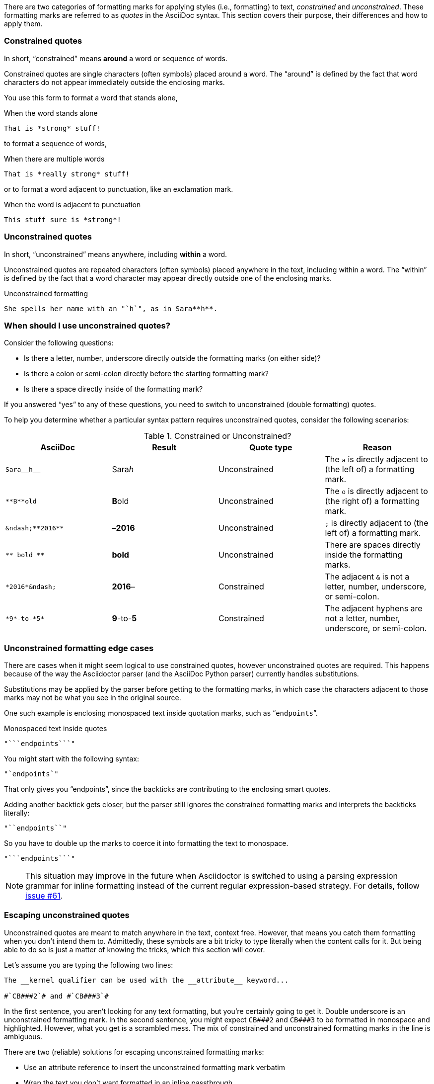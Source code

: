 ////
== Constrained and unconstrained formatting marks

- User manual
////

There are two categories of formatting marks for applying styles (i.e., formatting) to text, _constrained_ and _unconstrained_.
These formatting marks are referred to as _quotes_ in the AsciiDoc syntax.
This section covers their purpose, their differences and how to apply them.

=== Constrained quotes

In short, "`constrained`" means *around* a word or sequence of words.

Constrained quotes are single characters (often symbols) placed around a word.
The "`around`" is defined by the fact that word characters do not appear immediately outside the enclosing marks.

You use this form to format a word that stands alone,

.When the word stands alone
[source]
----
That is *strong* stuff!
----

to format a sequence of words,

.When there are multiple words
[source]
----
That is *really strong* stuff!
----

or to format a word adjacent to punctuation, like an exclamation mark.

.When the word is adjacent to punctuation
[source]
----
This stuff sure is *strong*!
----

=== Unconstrained quotes

In short, "`unconstrained`" means anywhere, including *within* a word.

Unconstrained quotes are repeated characters (often symbols) placed anywhere in the text, including within a word.
The "`within`" is defined by the fact that a word character may appear directly outside one of the enclosing marks.

.Unconstrained formatting
[source]
----
She spells her name with an "`h`", as in Sara**h**.
----

=== When should I use unconstrained quotes?

Consider the following questions:

* Is there a letter, number, underscore directly outside the formatting marks (on either side)?
* Is there a colon or semi-colon directly before the starting formatting mark?
* Is there a space directly inside of the formatting mark?

If you answered "`yes`" to any of these questions, you need to switch to unconstrained (double formatting) quotes.

To help you determine whether a particular syntax pattern requires unconstrained quotes, consider the following scenarios:

.Constrained or Unconstrained?
[#constrained-or-unconstrained,cols=4*]
|===
|AsciiDoc |Result |Quote type |Reason

|`+Sara__h__+`
|Sara__h__
|Unconstrained
|The `a` is directly adjacent to (the left of) a formatting mark.

|`+**B**old+`
|**B**old
|Unconstrained
|The `o` is directly adjacent to (the right of) a formatting mark.

|`+&ndash;**2016**+`
|&ndash;**2016**
|Unconstrained
|`;` is directly adjacent to (the left of) a formatting mark.

|`+** bold **+`
|** bold **
|Unconstrained
|There are spaces directly inside the formatting marks.

|`+*2016*&ndash;+`
|*2016*&ndash;
|Constrained
|The adjacent `&` is not a letter, number, underscore, or semi-colon.

|`+*9*-to-*5*+`
|*9*-to-*5*
|Constrained
|The adjacent hyphens are not a letter, number, underscore, or semi-colon.
|===

=== Unconstrained formatting edge cases

There are cases when it might seem logical to use constrained quotes, however unconstrained quotes are required.
This happens because of the way the Asciidoctor parser (and the AsciiDoc Python parser) currently handles substitutions.

Substitutions may be applied by the parser before getting to the formatting marks, in which case the characters adjacent to those marks may not be what you see in the original source.

One such example is enclosing monospaced text inside quotation marks, such as "```endpoints```".

.Monospaced text inside quotes
[source]
----
"```endpoints```"
----

You might start with the following syntax:

[source]
----
"`endpoints`"
----

That only gives you "`endpoints`", since the backticks are contributing to the enclosing smart quotes.

Adding another backtick gets closer, but the parser still ignores the constrained formatting marks and interprets the backticks literally:

[source]
----
"``endpoints``"
----

So you have to double up the marks to coerce it into formatting the text to monospace.

[source]
----
"```endpoints```"
----

NOTE: This situation may improve in the future when Asciidoctor is switched to using a parsing expression grammar for inline formatting instead of the current regular expression-based strategy.
For details, follow https://github.com/asciidoctor/asciidoctor/issues/61[issue #61].

=== Escaping unconstrained quotes

Unconstrained quotes are meant to match anywhere in the text, context free.
However, that means you catch them formatting when you don't intend them to.
Admittedly, these symbols are a bit tricky to type literally when the content calls for it.
But being able to do so is just a matter of knowing the tricks, which this section will cover.

Let's assume you are typing the following two lines:

----
The __kernel qualifier can be used with the __attribute__ keyword...

#`CB###2`# and #`CB###3`#
----

In the first sentence, you aren't looking for any text formatting, but you're certainly going to get it.
Double underscore is an unconstrained formatting mark.
In the second sentence, you might expect `+CB###2+` and `+CB###3+` to be formatted in monospace and highlighted.
However, what you get is a scrambled mess.
The mix of constrained and unconstrained formatting marks in the line is ambiguous.

There are two (reliable) solutions for escaping unconstrained formatting marks:

* Use an attribute reference to insert the unconstrained formatting mark verbatim
* Wrap the text you don't want formatted in an inline passthrough

The attribute reference is preferred because it's the easiest to read:

----
:dbl_: __
:3H: ###

The {dbl_}kernel qualifier can be used with the {dbl_}attribute{dbl_} keyword...

#`CB{3H}2`# and #`CB{3H}3`#
----

This works because attribute expansion is performed _after_ text formatting (i.e., quotes substitution) under normal substitution order.
(Recall that backticks around text format the text in monospace but permit the use of attribute references).

Here's how you'd write these lines using the inline passthrough to escape the unconstrained formatting marks instead:

----
The +__kernel+ qualifier can be used with the +__attribute__+ keyword...

#`+CB###2+`# and #`+CB###3+`#
----

Notice the addition of the plus symbols.
That's the closest thing to a text formatting escape.
Everything between the plus symbols is escaped from interpolation (attribute references, text formatting, etc).
However, the text still receives proper output escaping for HTML (e.g., `<` becomes `\&lt;`).

The enclosure `pass:[`+TEXT+`]` (text enclosed in pluses surrounded by backticks) is a special formatting combination in Asciidoctor.
It means to format TEXT as monospace, but don't interpolate formatting marks or attribute references in TEXT.
It's roughly equivalent to Markdown's backticks.
Since AsciiDoc offers more advanced formatting, the double enclosure is necessary.

The more brute-force solution to the inline passthrough approach is to use the `+pass:c[]+` macro, which is a more verbose (and flexible) version of the plus formatting marks.

----
The pass:c[__kernel] qualifier can be used with the pass:c[__attribute__] keyword...

#`pass:c[CB###2]`# and #`pass:c[CB###3]`#
----

As you can see, however, the macro is not quite as elegant or concise.
In case you're wondering, the c in the target slot of the `+pass:[]+` macro applies output escaping for HTML.
Though not always required, it's best to include this flag so you don't forget to when it is needed.

Backslashes for escaping aren't very reliable in AsciiDoc.
While they can be used, they have to be placed so strategically that they are rather finicky.
